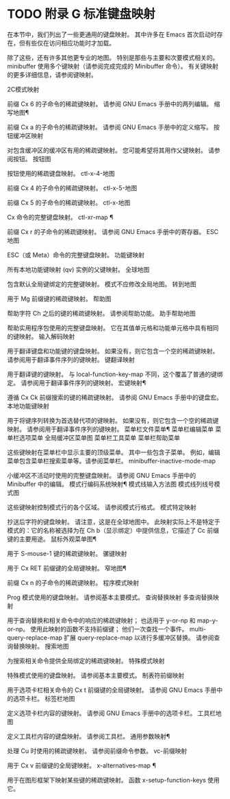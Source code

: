 #+LATEX_COMPILER: xelatex
#+LATEX_CLASS: elegantpaper
#+OPTIONS: prop:t
#+OPTIONS: ^:nil

* TODO 附录 G 标准键盘映射

在本节中，我们列出了一些更通用的键盘映射。  其中许多在 Emacs 首次启动时存在，但有些仅在访问相应功能时才加载。

 除了这些，还有许多其他更专业的地图。  特别是那些与主要和次要模式相关的。  minibuffer 使用多个键映射（请参阅完成完成的 Minibuffer 命令）。  有关键映射的更多详细信息，请参阅键映射。

 2C模式映射

     前缀 Cx 6 的子命令的稀疏键映射。
     请参阅 GNU Emacs 手册中的两列编辑。
 缩写地图¶

     前缀 Cx a 的子命令的稀疏键映射。
     请参阅 GNU Emacs 手册中的定义缩写。
 按钮缓冲区映射

     对包含缓冲区的缓冲区有用的稀疏键映射。
     您可能希望将其用作父键映射。  请参阅按钮。
 按钮图

     按钮使用的稀疏键盘映射。
 ctl-x-4-地图

     前缀 Cx 4 的子命令的稀疏键映射。
 ctl-x-5-地图

     前缀 Cx 5 的子命令的稀疏键映射。
 ctl-x-地图

     Cx 命令的完整键盘映射。
 ctl-xr-map ¶

     前缀 Cx r 的子命令的稀疏键映射。
     请参阅 GNU Emacs 手册中的寄存器。
 ESC地图

     ESC（或 Meta）命令的完整键盘映射。
 功能键映射

     所有本地功能键映射 (qv) 实例的父键映射。
 全球地图

     包含默认全局键绑定的完整键映射。
     模式不应修改全局地图。
 转到地图

     用于 Mg 前缀键的稀疏键映射。
 帮助图

     帮助字符 Ch 之后的键的稀疏键映射。
     请参阅帮助功能。
 助手帮助地图

     帮助实用程序包使用的完整键盘映射。
     它在其值单元格和功能单元格中具有相同的键映射。
 输入解码映射

     用于翻译键盘和功能键的键盘映射。
     如果没有，则它包含一个空的稀疏键映射。  请参阅用于翻译事件序列的键映射。
 键翻译映射

     用于翻译键的键映射。  与 local-function-key-map 不同，这个覆盖了普通的键绑定。  请参阅用于翻译事件序列的键映射。
 宏键映射¶

     遵循 Cx Ck 前缀搜索的键的稀疏键映射。
     请参阅 GNU Emacs 手册中的键盘宏。
 本地功能键映射

     用于将键序列转换为首选替代项的键映射。
     如果没有，则它包含一个空的稀疏键映射。  请参阅用于翻译事件序列的键映射。
 菜单栏文件菜单¶
 菜单栏编辑菜单
 菜单栏选项菜单
 全局缓冲区菜单图
 菜单栏工具菜单
 菜单栏帮助菜单

     这些键映射在菜单栏中显示主要的顶级菜单。
     其中一些包含子菜单。  例如，编辑菜单包含菜单栏搜索菜单等。请参阅菜单栏。
 minibuffer-inactive-mode-map

     小缓冲区不活动时使用的完整键盘映射。
     请参阅 GNU Emacs 手册中的 Minibuffer 中的编辑。
 模式行编码系统映射¶
 模式线输入方法图
 模式线列线号模式图

     这些键映射控制模式行的各个区域。
     请参阅模式行格式。
 模式特定映射

     抄送后字符的键盘映射。  请注意，这是在全球地图中。  此映射实际上不是特定于模式的：它的名称被选择为在 Ch b（显示绑定）中提供信息，它描述了 Cc 前缀键的主要用途。
 鼠标外观菜单图¶

     用于 S-mouse-1 键的稀疏键映射。
 骡键映射

     用于 Cx RET 前缀键的全局键映射。
 窄地图¶

     前缀 Cx n 的子命令的稀疏键映射。
 程序模式映射

     Prog 模式使用的键盘映射。
     请参阅基本主要模式。
 查询替换映射
 多查询替换映射

     用于查询替换和相关命令中的响应的稀疏键映射；  也适用于 y-or-np 和 map-y-or-np。  使用此映射的函数不支持前缀键；  他们一次查找一个事件。  multi-query-replace-map 扩展 query-replace-map 以进行多缓冲区替换。  请参阅查询替换映射。
 搜索地图

     为搜索相关命令提供全局绑定的稀疏键映射。
 特殊模式映射

     特殊模式使用的键盘映射。
     请参阅基本主要模式。
 制表符前缀映射

     用于选项卡栏相关命令的 Cx t 前缀键的全局键映射。
     请参阅 GNU Emacs 手册中的选项卡栏。
 标签栏地图

     定义选项卡栏内容的键映射。
     请参阅 GNU Emacs 手册中的选项卡栏。
 工具栏地图

     定义工具栏内容的键盘映射。
     请参阅工具栏。
 通用参数映射¶

     处理 Cu 时使用的稀疏键映射。
     请参阅前缀命令参数。
 vc-前缀映射

     用于 Cx v 前缀键的全局键映射。
 x-alternatives-map ¶

     用于在图形框架下映射某些键的稀疏键映射。
     函数 x-setup-function-keys 使用它。
